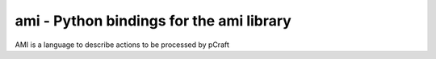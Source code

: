*****************************************
ami - Python bindings for the ami library
*****************************************

AMI is a language to describe actions to be processed by pCraft
